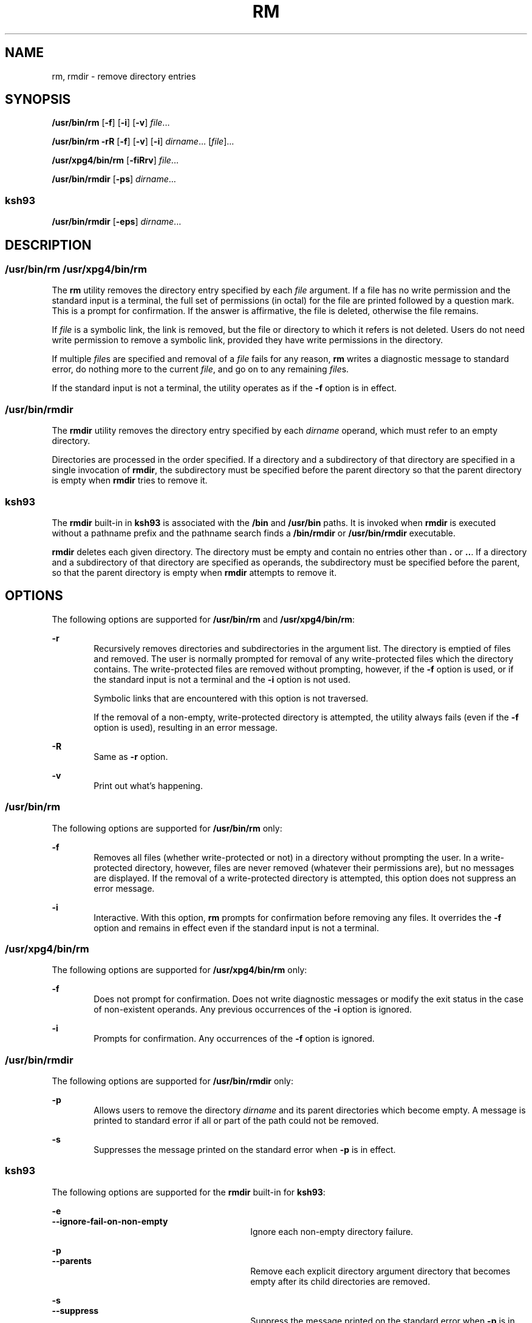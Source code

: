 '\" te
.\" Copyright (c) 2013 Andrew Stormont.  All rights reserved.
.\" Copyright (c) 2007, Sun Microsystems, Inc. All Rights Reserved
.\" Copyright 1989 AT&T
.\" Portions Copyright (c) 1982-2007 AT&T Knowledge Ventures
.\" Portions Copyright (c) 1992, X/Open Company Limited All Rights Reserved
.\" Sun Microsystems, Inc. gratefully acknowledges The Open Group for permission to reproduce portions of its copyrighted documentation. Original documentation from The Open Group can be obtained online at
.\" http://www.opengroup.org/bookstore/.
.\" The Institute of Electrical and Electronics Engineers and The Open Group, have given us permission to reprint portions of their documentation. In the following statement, the phrase "this text" refers to portions of the system documentation. Portions of this text are reprinted and reproduced in electronic form in the Sun OS Reference Manual, from IEEE Std 1003.1, 2004 Edition, Standard for Information Technology -- Portable Operating System Interface (POSIX), The Open Group Base Specifications Issue 6, Copyright (C) 2001-2004 by the Institute of Electrical and Electronics Engineers, Inc and The Open Group. In the event of any discrepancy between these versions and the original IEEE and The Open Group Standard, the original IEEE and The Open Group Standard is the referee document. The original Standard can be obtained online at http://www.opengroup.org/unix/online.html.
.\"  This notice shall appear on any product containing this material.
.\" The contents of this file are subject to the terms of the Common Development and Distribution License (the "License").  You may not use this file except in compliance with the License.
.\" You can obtain a copy of the license at usr/src/OPENSOLARIS.LICENSE or http://www.opensolaris.org/os/licensing.  See the License for the specific language governing permissions and limitations under the License.
.\" When distributing Covered Code, include this CDDL HEADER in each file and include the License file at usr/src/OPENSOLARIS.LICENSE.  If applicable, add the following below this CDDL HEADER, with the fields enclosed by brackets "[]" replaced with your own identifying information: Portions Copyright [yyyy] [name of copyright owner]
.TH RM 1 "Nov 20, 2007"
.SH NAME
rm, rmdir \- remove directory entries
.SH SYNOPSIS
.LP
.nf
\fB/usr/bin/rm\fR [\fB-f\fR] [\fB-i\fR] [\fB-v\fR] \fIfile\fR...
.fi

.LP
.nf
\fB/usr/bin/rm\fR \fB-rR\fR [\fB-f\fR] [\fB-v\fR] [\fB-i\fR] \fIdirname\fR... [\fIfile\fR]...
.fi

.LP
.nf
\fB/usr/xpg4/bin/rm\fR [\fB-fiRrv\fR] \fIfile\fR...
.fi

.LP
.nf
\fB/usr/bin/rmdir\fR [\fB-ps\fR] \fIdirname\fR...
.fi

.SS "ksh93"
.LP
.nf
\fB/usr/bin/rmdir\fR [\fB-eps\fR] \fIdirname\fR...
.fi

.SH DESCRIPTION
.SS "/usr/bin/rm /usr/xpg4/bin/rm"
.sp
.LP
The \fBrm\fR utility removes the directory entry specified by each \fIfile\fR
argument. If a file has no write permission and the standard input is a
terminal, the full set of permissions (in octal) for the file are printed
followed by a question mark. This is a prompt for confirmation. If the answer
is affirmative, the file is deleted, otherwise the file remains.
.sp
.LP
If \fIfile\fR is a symbolic link, the link is removed, but the file or
directory to which it refers is not deleted. Users do not need write permission
to remove a symbolic link, provided they have write permissions in the
directory.
.sp
.LP
If multiple \fIfile\fRs are specified and removal of a \fIfile\fR fails for any
reason, \fBrm\fR writes a diagnostic message to standard error, do nothing more
to the current \fIfile\fR, and go on to any remaining \fIfile\fRs.
.sp
.LP
If the standard input is not a terminal, the utility operates as if the
\fB-f\fR option is in effect.
.SS "/usr/bin/rmdir"
.sp
.LP
The \fBrmdir\fR utility removes the directory entry specified by each
\fIdirname\fR operand, which must refer to an empty directory.
.sp
.LP
Directories are processed in the order specified. If a directory and a
subdirectory of that directory are specified in a single invocation of
\fBrmdir\fR, the subdirectory must be specified before the parent directory so
that the parent directory is empty when \fBrmdir\fR tries to remove it.
.SS "ksh93"
.sp
.LP
The \fBrmdir\fR built-in in \fBksh93\fR is associated with the \fB/bin\fR and
\fB/usr/bin\fR paths. It is invoked when \fBrmdir\fR is executed without a
pathname prefix and the pathname search finds a \fB/bin/rmdir\fR or
\fB/usr/bin/rmdir\fR executable.
.sp
.LP
\fBrmdir\fR deletes each given directory. The directory must be empty and
contain no entries other than \fB\&.\fR or \fB\&..\fR. If a directory and a
subdirectory of that directory are specified as operands, the subdirectory must
be specified before the parent, so that the parent directory is empty when
\fBrmdir\fR attempts to remove it.
.SH OPTIONS
.sp
.LP
The following options are supported for \fB/usr/bin/rm\fR and
\fB/usr/xpg4/bin/rm\fR:
.sp
.ne 2
.na
\fB\fB-r\fR\fR
.ad
.RS 6n
Recursively removes directories and subdirectories in the argument list. The
directory is emptied of files and removed. The user is normally prompted for
removal of any write-protected files which the directory contains. The
write-protected files are removed without prompting, however, if the \fB-f\fR
option is used, or if the standard input is not a terminal and the \fB-i\fR
option is not used.
.sp
Symbolic links that are encountered with this option is not traversed.
.sp
If the removal of a non-empty, write-protected directory is attempted, the
utility always fails (even if the \fB-f\fR option is used), resulting in an
error message.
.RE

.sp
.ne 2
.na
\fB\fB-R\fR\fR
.ad
.RS 6n
Same as \fB-r\fR option.
.RE

.sp
.ne 2
.na
\fB\fB-v\fR\fR
.ad
.RS 6n
Print out what's happening.
.RE

.SS "/usr/bin/rm"
.sp
.LP
The following options are supported for \fB/usr/bin/rm\fR only:
.sp
.ne 2
.na
\fB\fB-f\fR\fR
.ad
.RS 6n
Removes all files (whether write-protected or not) in a directory without
prompting the user. In a write-protected directory, however, files are never
removed (whatever their permissions are), but no messages are displayed. If the
removal of a write-protected directory is attempted, this option does not
suppress an error message.
.RE

.sp
.ne 2
.na
\fB\fB-i\fR\fR
.ad
.RS 6n
Interactive. With this option, \fBrm\fR prompts for confirmation before
removing any files. It overrides the \fB-f\fR option and remains in effect even
if the standard input is not a terminal.
.RE

.SS "/usr/xpg4/bin/rm"
.sp
.LP
The following options are supported for \fB/usr/xpg4/bin/rm\fR only:
.sp
.ne 2
.na
\fB\fB-f\fR\fR
.ad
.RS 6n
Does not prompt for confirmation. Does not write diagnostic messages or modify
the exit status in the case of non-existent operands. Any previous occurrences
of the \fB-i\fR option is ignored.
.RE

.sp
.ne 2
.na
\fB\fB-i\fR\fR
.ad
.RS 6n
Prompts for confirmation. Any occurrences of the \fB-f\fR option is ignored.
.RE

.SS "/usr/bin/rmdir"
.sp
.LP
The following options are supported for \fB/usr/bin/rmdir\fR only:
.sp
.ne 2
.na
\fB\fB-p\fR\fR
.ad
.RS 6n
Allows users to remove the directory \fIdirname\fR and its parent directories
which become empty. A message is printed to standard error if all or part of
the path could not be removed.
.RE

.sp
.ne 2
.na
\fB\fB-s\fR\fR
.ad
.RS 6n
Suppresses the message printed on the standard error when \fB-p\fR is in
effect.
.RE

.SS "ksh93"
.sp
.LP
The following options are supported for the \fBrmdir\fR built-in for
\fBksh93\fR:
.sp
.ne 2
.na
\fB\fB-e\fR\fR
.ad
.br
.na
\fB\fB--ignore-fail-on-non-empty\fR\fR
.ad
.RS 30n
Ignore each non-empty directory failure.
.RE

.sp
.ne 2
.na
\fB\fB-p\fR\fR
.ad
.br
.na
\fB\fB--parents\fR\fR
.ad
.RS 30n
Remove each explicit directory argument directory that becomes empty after its
child directories are removed.
.RE

.sp
.ne 2
.na
\fB\fB-s\fR\fR
.ad
.br
.na
\fB\fB--suppress\fR\fR
.ad
.RS 30n
Suppress the message printed on the standard error when \fB-p\fR is in effect.
.RE

.SH OPERANDS
.sp
.LP
The following operands are supported:
.sp
.ne 2
.na
\fB\fIfile\fR\fR
.ad
.RS 11n
Specifies the pathname of a directory entry to be removed.
.RE

.sp
.ne 2
.na
\fB\fIdirname\fR\fR
.ad
.RS 11n
Specifies the pathname of an empty directory to be removed.
.RE

.SH USAGE
.sp
.LP
See \fBlargefile\fR(5) for the description of the behavior of \fBrm\fR and
\fBrmdir\fR when encountering files greater than or equal to 2 Gbyte ( 2^31
bytes).
.SH EXAMPLES
.sp
.LP
The following examples are valid for the commands shown.
.SS "/usr/bin/rm, /usr/xpg4/bin/rm"
.LP
\fBExample 1 \fRRemoving Directories
.sp
.LP
The following command removes the directory entries \fBa.out\fR and \fBcore\fR:

.sp
.in +2
.nf
example% \fBrm a.out core\fR
.fi
.in -2
.sp

.LP
\fBExample 2 \fRRemoving a Directory without Prompting
.sp
.LP
The following command removes the directory \fBjunk\fR and all its contents,
without prompting:

.sp
.in +2
.nf
example% \fBrm -rf junk\fR
.fi
.in -2
.sp

.SS "/usr/bin/rmdir"
.LP
\fBExample 3 \fRRemoving Empty Directories
.sp
.LP
If a directory \fBa\fR in the current directory is empty, except that it
contains a directory \fBb\fR, and \fBa/b\fR is empty except that it contains a
directory \fBc\fR, the following command removes all three directories:

.sp
.in +2
.nf
example% \fBrmdir -p a/b/c\fR
.fi
.in -2
.sp

.SH ENVIRONMENT VARIABLES
.sp
.LP
See \fBenviron\fR(5) for descriptions of the following environment variables
that affect the execution of \fBrm\fR and \fBrmdir\fR: \fBLANG\fR,
\fBLC_ALL\fR, \fBLC_COLLATE\fR, \fBLC_CTYPE\fR, \fBLC_MESSAGES\fR, and
\fBNLSPATH\fR.
.sp
.LP
Affirmative responses are processed using the extended regular expression
defined for the \fByesexpr\fR keyword in the \fBLC_MESSAGES\fR category of the
user's locale. The locale specified in the \fBLC_COLLATE\fR category defines
the behavior of ranges, equivalence classes, and multi-character collating
elements used in the expression defined for \fByesexpr\fR. The locale specified
in \fBLC_CTYPE\fR determines the locale for interpretation of sequences of
bytes of text data a characters, the behavior of character classes used in the
expression defined for the \fByesexpr\fR. See \fBlocale\fR(5).
.SH EXIT STATUS
.sp
.LP
The following exit values are returned:
.sp
.ne 2
.na
\fB\fB0\fR\fR
.ad
.RS 6n
If the \fB-f\fR option was not specified, all the named directory entries were
removed; otherwise, all the existing named directory entries were removed.
.RE

.sp
.ne 2
.na
\fB\fB>0\fR\fR
.ad
.RS 6n
An error occurred.
.RE

.SS "ksh93"
.sp
.LP
The following exit values are returned:
.sp
.ne 2
.na
\fB\fB0\fR\fR
.ad
.RS 6n
Successful completion. All directories deleted successfully.
.RE

.sp
.ne 2
.na
\fB\fB>0\fR\fR
.ad
.RS 6n
An error occurred. One or more directories could not be deleted.
.RE

.SH ATTRIBUTES
.sp
.LP
See \fBattributes\fR(5) for descriptions of the following attributes:
.SS "/usr/bin/rm, /usr/bin/rmdir"
.sp

.sp
.TS
box;
c | c
l | l .
ATTRIBUTE TYPE	ATTRIBUTE VALUE
_
CSI	Enabled
.TE

.SS "/usr/xpg4/bin/rm"
.sp

.sp
.TS
box;
c | c
l | l .
ATTRIBUTE TYPE	ATTRIBUTE VALUE
_
CSI	Enabled
_
Interface Stability	Committed
_
Standard	See \fBstandards\fR(5).
.TE

.SS "ksh93"
.sp

.sp
.TS
box;
c | c
l | l .
ATTRIBUTE TYPE	ATTRIBUTE VALUE
_
Interface Stability	See below.
.TE

.sp
.LP
The \fBksh93\fR built-in binding to \fB/bin\fR and \fB/usr/bin\fR is Volatile.
The built-in interfaces are Uncommitted.
.SH SEE ALSO
.sp
.LP
\fBksh93\fR(1), \fBrmdir\fR(2), \fBrmdir\fR(2), \fBunlink\fR(2),
\fBattributes\fR(5), \fBenviron\fR(5), \fBlargefile\fR(5), \fBstandards\fR(5)
.SH DIAGNOSTICS
.sp
.LP
All messages are generally self-explanatory.
.sp
.LP
It is forbidden to remove the files "\fB\&.\fR" and "\fB\&..\fR" in order to
avoid the consequences of inadvertently doing something like the following:
.sp
.in +2
.nf
example% \fBrm -r .*\fR
.fi
.in -2
.sp

.sp
.LP
It is forbidden to remove the file "\fB/\fR" in order to avoid the consequences
of inadvertently doing something like:
.sp
.in +2
.nf
example% \fBrm -rf $x/$y\fR
.fi
.in -2
.sp

.sp
.LP
or
.sp
.in +2
.nf
example% \fBrm -rf /$y\fR
.fi
.in -2
.sp

.sp
.LP
when \fB$x\fR and \fB$y\fR expand to empty strings.
.SH NOTES
.sp
.LP
A \fB\(mi\fR permits the user to mark explicitly the end of any command line
options, allowing \fBrm\fR to recognize file arguments that begin with a
\fB\(mi\fR\&. As an aid to BSD migration, \fBrm\fR accepts \fB\(mi\|\(mi\fR as
a synonym for \fB\(mi\fR\&. This migration aid may disappear in a future
release. If a \fB\(mi\|\(mi\fR and a \fB\(mi\fR both appear on the same command
line, the second is interpreted as a file.
